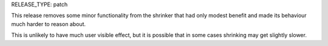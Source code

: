 RELEASE_TYPE: patch

This release removes some minor functionality from the shrinker that had only
modest benefit and made its behaviour much harder to reason about.

This is unlikely to have much user visible effect, but it is possible that in
some cases shrinking may get slightly slower.
